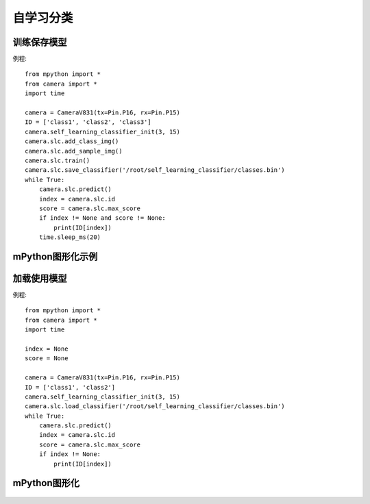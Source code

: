自学习分类
==============

训练保存模型
-----------
例程::

    from mpython import *
    from camera import *
    import time

    camera = CameraV831(tx=Pin.P16, rx=Pin.P15)
    ID = ['class1', 'class2', 'class3']
    camera.self_learning_classifier_init(3, 15)
    camera.slc.add_class_img()
    camera.slc.add_sample_img()
    camera.slc.train()
    camera.slc.save_classifier('/root/self_learning_classifier/classes.bin')
    while True:
        camera.slc.predict()
        index = camera.slc.id
        score = camera.slc.max_score
        if index != None and score != None:
            print(ID[index])
        time.sleep_ms(20)



mPython图形化示例
-----------
.. figure:: /_static/image/example/self_learning_classifier/1.png
    :align: center
    :width: 1080




加载使用模型
-----------
例程::

    from mpython import *
    from camera import *
    import time

    index = None
    score = None

    camera = CameraV831(tx=Pin.P16, rx=Pin.P15)
    ID = ['class1', 'class2']
    camera.self_learning_classifier_init(3, 15)
    camera.slc.load_classifier('/root/self_learning_classifier/classes.bin')
    while True:
        camera.slc.predict()
        index = camera.slc.id
        score = camera.slc.max_score
        if index != None:
            print(ID[index])



mPython图形化
-----------
.. figure:: /_static/image/example/self_learning_classifier/2.png
    :align: center
    :width: 1080

